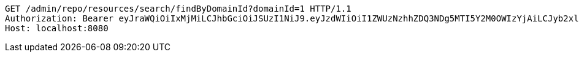 [source,http,options="nowrap"]
----
GET /admin/repo/resources/search/findByDomainId?domainId=1 HTTP/1.1
Authorization: Bearer eyJraWQiOiIxMjMiLCJhbGciOiJSUzI1NiJ9.eyJzdWIiOiI1ZWUzNzhhZDQ3NDg5MTI5Y2M0OWIzYjAiLCJyb2xlcyI6W10sImlzcyI6Im1tYWR1LmNvbSIsImdyb3VwcyI6WyJ0ZXN0Iiwic2FtcGxlIl0sImF1dGhvcml0aWVzIjpbXSwiY2xpZW50X2lkIjoiMjJlNjViNzItOTIzNC00MjgxLTlkNzMtMzIzMDA4OWQ0OWE3IiwiZG9tYWluX2lkIjoiMCIsImF1ZCI6InRlc3QiLCJuYmYiOjE1OTQ0NDcxNTEsInVzZXJfaWQiOiIxMTExMTExMTEiLCJzY29wZSI6ImEuMS5yZXNvdXJjZS5yZWFkIiwiZXhwIjoxNTk0NDQ3MTU2LCJpYXQiOjE1OTQ0NDcxNTEsImp0aSI6ImY1YmY3NWE2LTA0YTAtNDJmNy1hMWUwLTU4M2UyOWNkZTg2YyJ9.TezYKNL8mf-QRp9RE9WMys0wZ7FcfAAC8ZTXtmfOae4YGYdkJOfj6XyV7tYr1ZbiuxLFbSi4McPsxNuAawfDacirjU4CKuRA-uHSjpSw2uGSOs4IyTa2JgNRCNwPzHtsqG0h-8_RhsWReAWAFDa7GS4lGLgURjjhjmpUhVbYfZtldtU2H7wFjs7HF1_5G_ymVgvPJygnV4DoKk_y0hQH7iWAd5zffrGvmtacFCewE6JUD4aGp3VPjprKhZuZY6nBOPczzy3Jw-Dq5PnfWo9JrIZIGsAv1ZEBlTGuhKhcYqel23YGsIdE1mPEkKKroSoA-xqM46XcHRhcujlN-zTJwg
Host: localhost:8080

----